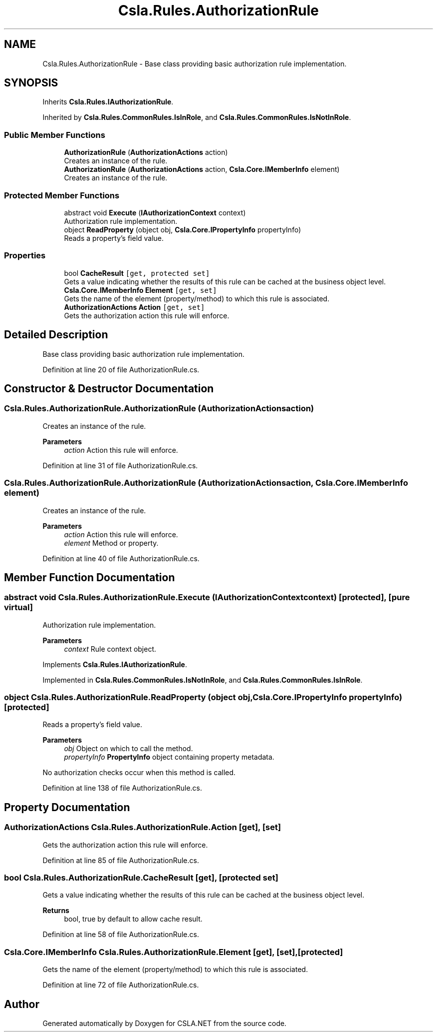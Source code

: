 .TH "Csla.Rules.AuthorizationRule" 3 "Thu Jul 22 2021" "Version 5.4.2" "CSLA.NET" \" -*- nroff -*-
.ad l
.nh
.SH NAME
Csla.Rules.AuthorizationRule \- Base class providing basic authorization rule implementation\&.  

.SH SYNOPSIS
.br
.PP
.PP
Inherits \fBCsla\&.Rules\&.IAuthorizationRule\fP\&.
.PP
Inherited by \fBCsla\&.Rules\&.CommonRules\&.IsInRole\fP, and \fBCsla\&.Rules\&.CommonRules\&.IsNotInRole\fP\&.
.SS "Public Member Functions"

.in +1c
.ti -1c
.RI "\fBAuthorizationRule\fP (\fBAuthorizationActions\fP action)"
.br
.RI "Creates an instance of the rule\&. "
.ti -1c
.RI "\fBAuthorizationRule\fP (\fBAuthorizationActions\fP action, \fBCsla\&.Core\&.IMemberInfo\fP element)"
.br
.RI "Creates an instance of the rule\&. "
.in -1c
.SS "Protected Member Functions"

.in +1c
.ti -1c
.RI "abstract void \fBExecute\fP (\fBIAuthorizationContext\fP context)"
.br
.RI "Authorization rule implementation\&. "
.ti -1c
.RI "object \fBReadProperty\fP (object obj, \fBCsla\&.Core\&.IPropertyInfo\fP propertyInfo)"
.br
.RI "Reads a property's field value\&. "
.in -1c
.SS "Properties"

.in +1c
.ti -1c
.RI "bool \fBCacheResult\fP\fC [get, protected set]\fP"
.br
.RI "Gets a value indicating whether the results of this rule can be cached at the business object level\&. "
.ti -1c
.RI "\fBCsla\&.Core\&.IMemberInfo\fP \fBElement\fP\fC [get, set]\fP"
.br
.RI "Gets the name of the element (property/method) to which this rule is associated\&. "
.ti -1c
.RI "\fBAuthorizationActions\fP \fBAction\fP\fC [get, set]\fP"
.br
.RI "Gets the authorization action this rule will enforce\&. "
.in -1c
.SH "Detailed Description"
.PP 
Base class providing basic authorization rule implementation\&. 


.PP
Definition at line 20 of file AuthorizationRule\&.cs\&.
.SH "Constructor & Destructor Documentation"
.PP 
.SS "Csla\&.Rules\&.AuthorizationRule\&.AuthorizationRule (\fBAuthorizationActions\fP action)"

.PP
Creates an instance of the rule\&. 
.PP
\fBParameters\fP
.RS 4
\fIaction\fP Action this rule will enforce\&.
.RE
.PP

.PP
Definition at line 31 of file AuthorizationRule\&.cs\&.
.SS "Csla\&.Rules\&.AuthorizationRule\&.AuthorizationRule (\fBAuthorizationActions\fP action, \fBCsla\&.Core\&.IMemberInfo\fP element)"

.PP
Creates an instance of the rule\&. 
.PP
\fBParameters\fP
.RS 4
\fIaction\fP Action this rule will enforce\&.
.br
\fIelement\fP Method or property\&.
.RE
.PP

.PP
Definition at line 40 of file AuthorizationRule\&.cs\&.
.SH "Member Function Documentation"
.PP 
.SS "abstract void Csla\&.Rules\&.AuthorizationRule\&.Execute (\fBIAuthorizationContext\fP context)\fC [protected]\fP, \fC [pure virtual]\fP"

.PP
Authorization rule implementation\&. 
.PP
\fBParameters\fP
.RS 4
\fIcontext\fP Rule context object\&.
.RE
.PP

.PP
Implements \fBCsla\&.Rules\&.IAuthorizationRule\fP\&.
.PP
Implemented in \fBCsla\&.Rules\&.CommonRules\&.IsNotInRole\fP, and \fBCsla\&.Rules\&.CommonRules\&.IsInRole\fP\&.
.SS "object Csla\&.Rules\&.AuthorizationRule\&.ReadProperty (object obj, \fBCsla\&.Core\&.IPropertyInfo\fP propertyInfo)\fC [protected]\fP"

.PP
Reads a property's field value\&. 
.PP
\fBParameters\fP
.RS 4
\fIobj\fP Object on which to call the method\&. 
.br
\fIpropertyInfo\fP \fBPropertyInfo\fP object containing property metadata\&.
.RE
.PP
.PP
No authorization checks occur when this method is called\&. 
.PP
Definition at line 138 of file AuthorizationRule\&.cs\&.
.SH "Property Documentation"
.PP 
.SS "\fBAuthorizationActions\fP Csla\&.Rules\&.AuthorizationRule\&.Action\fC [get]\fP, \fC [set]\fP"

.PP
Gets the authorization action this rule will enforce\&. 
.PP
Definition at line 85 of file AuthorizationRule\&.cs\&.
.SS "bool Csla\&.Rules\&.AuthorizationRule\&.CacheResult\fC [get]\fP, \fC [protected set]\fP"

.PP
Gets a value indicating whether the results of this rule can be cached at the business object level\&. 
.PP
\fBReturns\fP
.RS 4
bool, true by default to allow cache result\&.
.RE
.PP

.PP
Definition at line 58 of file AuthorizationRule\&.cs\&.
.SS "\fBCsla\&.Core\&.IMemberInfo\fP Csla\&.Rules\&.AuthorizationRule\&.Element\fC [get]\fP, \fC [set]\fP, \fC [protected]\fP"

.PP
Gets the name of the element (property/method) to which this rule is associated\&. 
.PP
Definition at line 72 of file AuthorizationRule\&.cs\&.

.SH "Author"
.PP 
Generated automatically by Doxygen for CSLA\&.NET from the source code\&.
